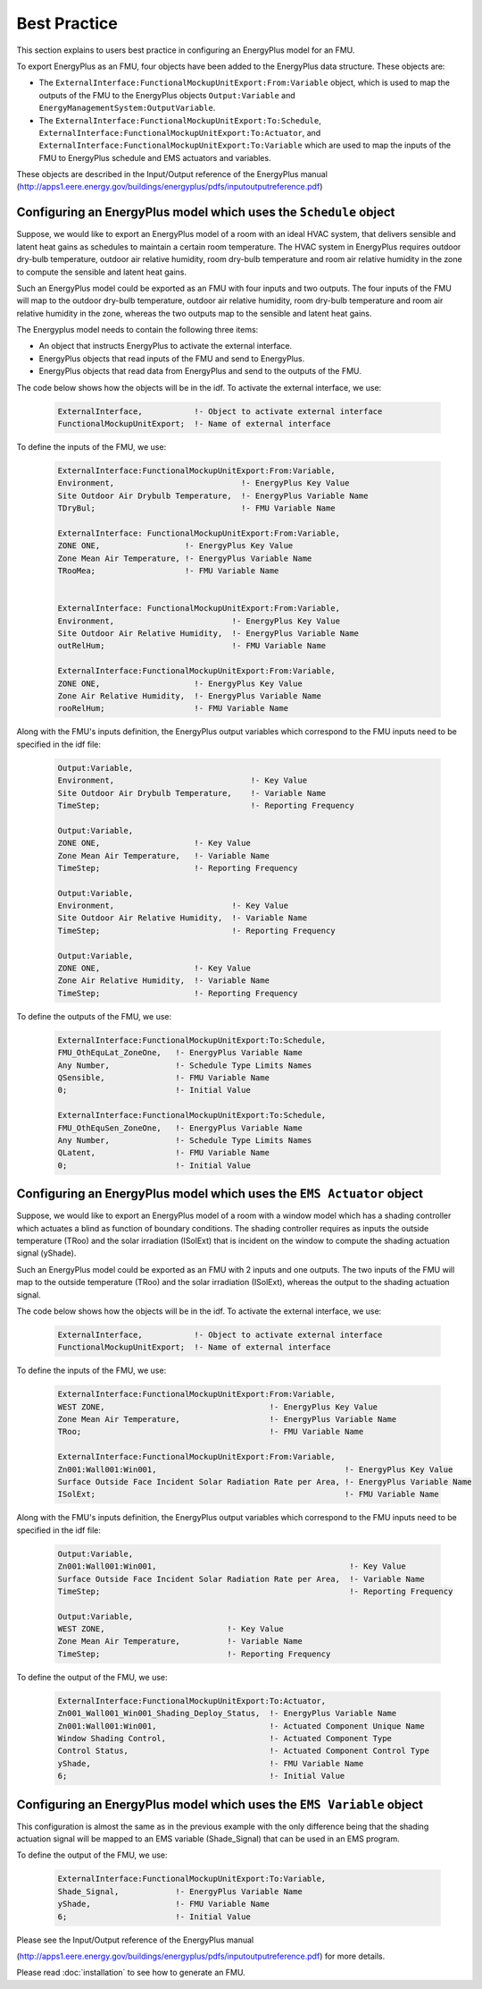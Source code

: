 .. highlight:: rest

.. _bestPractice:


Best Practice
=============

This section explains to users best practice in configuring an EnergyPlus model 
for an FMU. 

To export EnergyPlus as an FMU, four objects have been added to the EnergyPlus data structure. These objects are:

- The ``ExternalInterface:FunctionalMockupUnitExport:From:Variable`` object, 
  which is used to map the outputs of the FMU to the EnergyPlus 
  objects ``Output:Variable`` and ``EnergyManagementSystem:OutputVariable``.
 
- The ``ExternalInterface:FunctionalMockupUnitExport:To:Schedule``, 
  ``ExternalInterface:FunctionalMockupUnitExport:To:Actuator``, 
  and ``ExternalInterface:FunctionalMockupUnitExport:To:Variable`` 
  which are used to map the inputs of the FMU to EnergyPlus schedule and 
  EMS actuators and variables.
  
These objects are described in the Input/Output reference of the EnergyPlus manual 
(http://apps1.eere.energy.gov/buildings/energyplus/pdfs/inputoutputreference.pdf) 

Configuring an EnergyPlus model which uses the ``Schedule`` object
------------------------------------------------------------------

Suppose, we would like to export an EnergyPlus model of a room with 
an ideal HVAC system, that delivers sensible and latent heat gains as schedules
to maintain a certain room temperature. The HVAC system in EnergyPlus requires 
outdoor dry-bulb temperature, outdoor air relative humidity, 
room dry-bulb temperature and room air relative humidity in the zone to compute 
the sensible and latent heat gains. 

Such an  EnergyPlus model could be exported as an FMU with 
four inputs and two outputs. The four inputs of the FMU will map to the 
outdoor dry-bulb temperature, outdoor air relative humidity, 
room dry-bulb temperature and room air relative humidity in the zone, whereas 
the two outputs map to the sensible and latent heat gains.

The Energyplus model needs to contain the following three items:

- An object that instructs EnergyPlus to activate the external interface.

- EnergyPlus objects that read inputs of the FMU and send to EnergyPlus.

- EnergyPlus objects that read data from EnergyPlus and send to the outputs of the FMU.

The code below shows how the objects will be in the idf.
To activate the external interface, we use:

   .. code-block:: text

      ExternalInterface,	   !- Object to activate external interface
      FunctionalMockupUnitExport;  !- Name of external interface

To define the inputs of the FMU, we use:

   .. code-block:: text

      ExternalInterface:FunctionalMockupUnitExport:From:Variable,
      Environment,                           !- EnergyPlus Key Value
      Site Outdoor Air Drybulb Temperature,  !- EnergyPlus Variable Name
      TDryBul;                               !- FMU Variable Name
      
      ExternalInterface: FunctionalMockupUnitExport:From:Variable,
      ZONE ONE,                  !- EnergyPlus Key Value
      Zone Mean Air Temperature, !- EnergyPlus Variable Name
      TRooMea;                   !- FMU Variable Name
      
      
      ExternalInterface: FunctionalMockupUnitExport:From:Variable,
      Environment,                         !- EnergyPlus Key Value
      Site Outdoor Air Relative Humidity,  !- EnergyPlus Variable Name
      outRelHum;                           !- FMU Variable Name
      
      ExternalInterface:FunctionalMockupUnitExport:From:Variable,
      ZONE ONE,                    !- EnergyPlus Key Value
      Zone Air Relative Humidity,  !- EnergyPlus Variable Name
      rooRelHum;                   !- FMU Variable Name 


Along with the FMU's inputs definition, the
EnergyPlus output variables which correspond to the FMU inputs need 
to be specified in the idf file:

   .. code-block:: text
   
	Output:Variable,
	Environment,                             !- Key Value
	Site Outdoor Air Drybulb Temperature,    !- Variable Name
	TimeStep;                                !- Reporting Frequency

	Output:Variable,
	ZONE ONE,                    !- Key Value
	Zone Mean Air Temperature,   !- Variable Name
	TimeStep;                    !- Reporting Frequency 

	Output:Variable,
	Environment,                         !- Key Value
	Site Outdoor Air Relative Humidity,  !- Variable Name
	TimeStep;                            !- Reporting Frequency

	Output:Variable,
	ZONE ONE,                    !- Key Value
	Zone Air Relative Humidity,  !- Variable Name 
	TimeStep;                    !- Reporting Frequency

To define the outputs of the FMU, we use:

   .. code-block:: text
   
	ExternalInterface:FunctionalMockupUnitExport:To:Schedule,
	FMU_OthEquLat_ZoneOne,   !- EnergyPlus Variable Name
	Any Number,              !- Schedule Type Limits Names
	QSensible,               !- FMU Variable Name
	0;                       !- Initial Value
    
	ExternalInterface:FunctionalMockupUnitExport:To:Schedule,
	FMU_OthEquSen_ZoneOne,   !- EnergyPlus Variable Name
	Any Number,              !- Schedule Type Limits Names
	QLatent,                 !- FMU Variable Name
	0;                       !- Initial Value

Configuring an EnergyPlus model which uses the ``EMS Actuator`` object
----------------------------------------------------------------------

Suppose, we would like to export an EnergyPlus model of a room with a window 
model which has a shading controller which actuates a blind as function of 
boundary conditions. The shading controller requires as inputs the outside 
temperature (TRoo) and the solar irradiation (ISolExt) that is incident on 
the window to compute the shading actuation signal (yShade).

Such an  EnergyPlus model could be exported as an FMU with 
2 inputs and one outputs. The two inputs of the FMU will map to the 
outside temperature (TRoo) and the solar irradiation (ISolExt), whereas 
the output to the shading actuation signal.

The code below shows how the objects will be in the idf.
To activate the external interface, we use:

   .. code-block:: text
   
      ExternalInterface,	   !- Object to activate external interface
      FunctionalMockupUnitExport;  !- Name of external interface

To define the inputs of the FMU, we use:

   .. code-block:: text
   
	ExternalInterface:FunctionalMockupUnitExport:From:Variable,
	WEST ZONE,                                   !- EnergyPlus Key Value
	Zone Mean Air Temperature,                   !- EnergyPlus Variable Name
	TRoo;                                        !- FMU Variable Name

	ExternalInterface:FunctionalMockupUnitExport:From:Variable,
	Zn001:Wall001:Win001,                                        !- EnergyPlus Key Value
	Surface Outside Face Incident Solar Radiation Rate per Area, !- EnergyPlus Variable Name
	ISolExt;                                                     !- FMU Variable Name

Along with the FMU's inputs definition, the
EnergyPlus output variables which correspond to the FMU inputs need 
to be specified in the idf file:

   .. code-block:: text

	Output:Variable,
	Zn001:Wall001:Win001,                                         !- Key Value
	Surface Outside Face Incident Solar Radiation Rate per Area,  !- Variable Name
	TimeStep;                                                     !- Reporting Frequency

	Output:Variable,
	WEST ZONE,                          !- Key Value
	Zone Mean Air Temperature,          !- Variable Name
	TimeStep;                           !- Reporting Frequency

To define the output of the FMU, we use:

   .. code-block:: text
    
	ExternalInterface:FunctionalMockupUnitExport:To:Actuator,
	Zn001_Wall001_Win001_Shading_Deploy_Status,  !- EnergyPlus Variable Name
	Zn001:Wall001:Win001,                        !- Actuated Component Unique Name
	Window Shading Control,                      !- Actuated Component Type
	Control Status,                              !- Actuated Component Control Type
	yShade,                                      !- FMU Variable Name
	6;                                           !- Initial Value


Configuring an EnergyPlus model which uses the ``EMS Variable`` object
----------------------------------------------------------------------

This configuration is almost the same as in the previous example with the only 
difference being that the shading actuation signal will be mapped to an EMS variable
(Shade_Signal) that can be used in an EMS program.

To define the output of the FMU, we use: 

   .. code-block:: text
   
	ExternalInterface:FunctionalMockupUnitExport:To:Variable,
	Shade_Signal,            !- EnergyPlus Variable Name
	yShade,                  !- FMU Variable Name
	6;                       !- Initial Value

Please see the Input/Output reference of the EnergyPlus manual 

(http://apps1.eere.energy.gov/buildings/energyplus/pdfs/inputoutputreference.pdf) 
for more details.

Please read :doc:`installation` to see how to generate an FMU.



